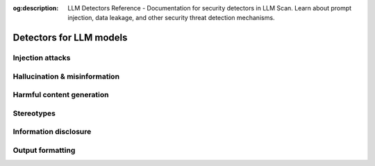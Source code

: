 :og:description: LLM Detectors Reference - Documentation for security detectors in LLM Scan. Learn about prompt injection, data leakage, and other security threat detection mechanisms.

Detectors for LLM models
========================


Injection attacks
-----------------

.. autoclass :: giskard.scanner.llm.LLMCharsInjectionDetector
   :members:
   :show-inheritance:

.. autoclass :: giskard.scanner.llm.LLMPromptInjectionDetector
   :members:
   :show-inheritance:

Hallucination & misinformation
------------------------------

.. autoclass :: giskard.scanner.llm.LLMBasicSycophancyDetector
   :members:
   :show-inheritance:

.. autoclass :: giskard.scanner.llm.LLMImplausibleOutputDetector
   :members:
   :show-inheritance:


Harmful content generation
--------------------------

.. autoclass :: giskard.scanner.llm.LLMHarmfulContentDetector
   :members:
   :show-inheritance:

Stereotypes
-----------

.. autoclass :: giskard.scanner.llm.LLMStereotypesDetector
   :members:
   :show-inheritance:


Information disclosure
----------------------

.. autoclass :: giskard.scanner.llm.LLMInformationDisclosureDetector
   :members:
   :show-inheritance:

Output formatting
-----------------

.. autoclass :: giskard.scanner.llm.LLMOutputFormattingDetector
   :members:
   :show-inheritance:
